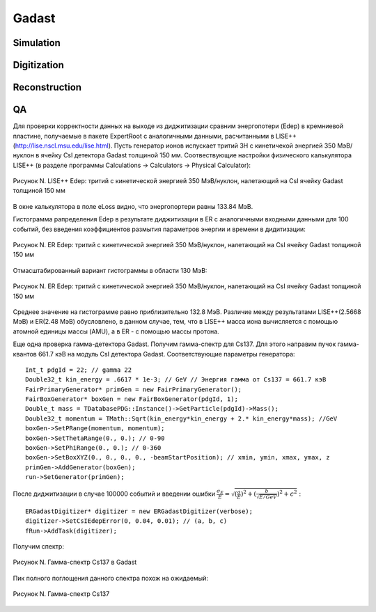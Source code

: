 Gadast
======

Simulation
----------

Digitization
------------

Reconstruction
--------------

QA
--
Для проверки корректности данных на выходе из диджитизации сравним энергопотери (Edep) в кремниевой пластине, получаемые в пакете ExpertRoot с аналогичными данными, расчитанными в LISE++ (http://lise.nscl.msu.edu/lise.html).
Пусть генератор ионов испускает тритий 3H с кинетичекой энергией 350 МэВ/нуклон в ячейку CsI детектора Gadast толщиной 150 мм. 
Соотвествующие настройки физического калькулятора LISE++ (в разделе программы Calculations -> Calculators -> Physical Calculator):

.. figure:: _images/elossCsI_3H_350MeVu_LISE.png
       :scale: 100 %
       :align: center
       :alt: Альтернативный текст

       Рисунок N. LISE++ Edep: тритий с кинетической энергией 350 МэВ/нуклон, налетающий на CsI ячейку Gadast толщиной 150 мм

В окне калькулятора в поле eLoss видно, что энергопортери равны 133.84 МэВ.

Гистограмма рапределения Edep в результате диджитизации в ER с аналогичными входными данными для 100 событий, без введения коэффициентов размытия параметров энергии и времени в дидитизации:

.. figure:: _images/elossCsI_3H_350MeVu_ER_orig.png
       :scale: 75 %
       :align: center
       :alt: Альтернативный текст

       Рисунок N. ER Edep: тритий с кинетической энергией 350 МэВ/нуклон, налетающий на CsI ячейку Gadast толщиной 150 мм

Отмасштабированный вариант гистограммы в области 130 МэВ:

.. figure:: _images/elossCsI_3H_350MeVu_ER_scale.png
       :scale: 75 %
       :align: center
       :alt: Альтернативный текст

       Рисунок N. ER Edep: тритий с кинетической энергией 350 МэВ/нуклон, налетающий на CsI ячейку Gadast толщиной 150 мм

Среднее значение на гистограмме равно приблизительно 132.8 МэВ. Различие между результатами LISE++(2.5668 МэВ) и ER(2.48 МэВ) обусловлено, в данном случае, тем, что в LISE++ масса иона вычисляется с помощью атомной единицы массы (AMU), а в ER - с помощью массы протона.

Еще одна проверка гамма-детектора Gadast. Получим гамма-спектр для Cs137. Для этого направим пучок гамма-квантов 661.7 кэВ на модуль CsI детектора Gadast. Соответствующие параметры генератора:

::

  Int_t pdgId = 22; // gamma 22
  Double32_t kin_energy = .6617 * 1e-3; // GeV // Энергия гамма от Cs137 = 661.7 кэВ
  FairPrimaryGenerator* primGen = new FairPrimaryGenerator();
  FairBoxGenerator* boxGen = new FairBoxGenerator(pdgId, 1);
  Double_t mass = TDatabasePDG::Instance()->GetParticle(pdgId)->Mass();
  Double32_t momentum = TMath::Sqrt(kin_energy*kin_energy + 2.* kin_energy*mass); //GeV
  boxGen->SetPRange(momentum, momentum);
  boxGen->SetThetaRange(0., 0.); // 0-90
  boxGen->SetPhiRange(0., 0.); // 0-360
  boxGen->SetBoxXYZ(0., 0., 0., 0., -beamStartPosition); // xmin, ymin, xmax, ymax, z
  primGen->AddGenerator(boxGen);
  run->SetGenerator(primGen);

После диджитизации в случае 100000 событий и введении ошибки :math:`\frac{\sigma_{E}}{E}= \sqrt{(\frac{a}{E})^2 + (\frac{b}{\sqrt{E/GeV}})^2 + c^2}` :

::

  ERGadastDigitizer* digitizer = new ERGadastDigitizer(verbose);
  digitizer->SetCsIEdepError(0, 0.04, 0.01); // (a, b, c)
  fRun->AddTask(digitizer);

Получим спектр:

.. figure:: _images/gamma_CsI_10000events_a0_b004_c001.png
       :scale: 100 %
       :align: center
       :alt: Альтернативный текст

       Рисунок N. Гамма-спектр Cs137 в Gadast

Пик полного поглощения данного спектра похож на ожидаемый:

.. figure:: _images/Osa-Cs137.jpg
       :scale: 100 %
       :align: center
       :alt: Альтернативный текст

       Рисунок N. Гамма-спектр Cs137


